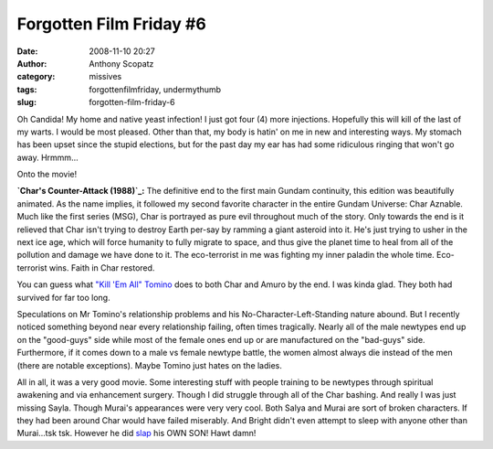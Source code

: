 Forgotten Film Friday #6
########################
:date: 2008-11-10 20:27
:author: Anthony Scopatz
:category: missives
:tags: forgottenfilmfriday, undermythumb
:slug: forgotten-film-friday-6

Oh Candida! My home and native yeast infection! I just got four (4) more
injections. Hopefully this will kill of the last of my warts. I would be
most pleased. Other than that, my body is hatin' on me in new and
interesting ways. My stomach has been upset since the stupid elections,
but for the past day my ear has had some ridiculous ringing that won't
go away. Hrmmm...

Onto the movie!

**`Char's Counter-Attack (1988)`_:** The definitive end to the first
main Gundam continuity, this edition was beautifully animated. As the
name implies, it followed my second favorite character in the entire
Gundam Universe: Char Aznable. Much like the first series (MSG), Char is
portrayed as pure evil throughout much of the story. Only towards the
end is it relieved that Char isn't trying to destroy Earth per-say by
ramming a giant asteroid into it. He's just trying to usher in the next
ice age, which will force humanity to fully migrate to space, and thus
give the planet time to heal from all of the pollution and damage we
have done to it. The eco-terrorist in me was fighting my inner paladin
the whole time. Eco-terrorist wins. Faith in Char restored.

You can guess what `"Kill 'Em All" Tomino`_ does to both Char and Amuro
by the end. I was kinda glad. They both had survived for far too long.

Speculations on Mr Tomino's relationship problems and his
No-Character-Left-Standing nature abound. But I recently noticed
something beyond near every relationship failing, often times
tragically. Nearly all of the male newtypes end up on the "good-guys"
side while most of the female ones end up or are manufactured on the
"bad-guys" side. Furthermore, if it comes down to a male vs female
newtype battle, the women almost always die instead of the men (there
are notable exceptions). Maybe Tomino just hates on the ladies.

All in all, it was a very good movie. Some interesting stuff with people
training to be newtypes through spiritual awakening and via enhancement
surgery. Though I did struggle through all of the Char bashing. And
really I was just missing Sayla. Though Murai's appearances were very
very cool. Both Salya and Murai are sort of broken characters. If they
had been around Char would have failed miserably. And Bright didn't even
attempt to sleep with anyone other than Murai...tsk tsk. However he did
`slap`_ his OWN SON! Hawt damn!

.. _Char's Counter-Attack (1988): http://en.wikipedia.org/wiki/Char%27s_Counterattack
.. _"Kill 'Em All" Tomino: http://tvtropes.org/pmwiki/pmwiki.php/Main/KillEmAll
.. _slap: http://tvtropes.org/pmwiki/pmwiki.php/Main/GetAHoldOfYourselfMan?from=Main.BrightSlap
